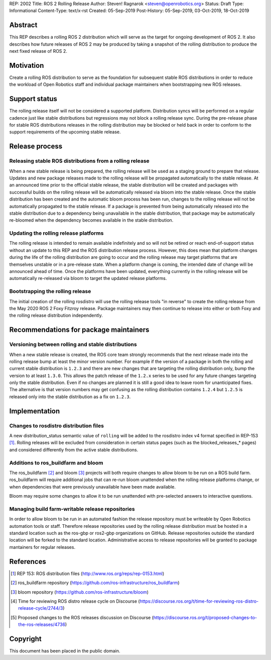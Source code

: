 REP: 2002
Title: ROS 2 Rolling Release
Author: Steven! Ragnarok <steven@openrobotics.org>
Status: Draft
Type: Informational
Content-Type: text/x-rst
Created: 05-Sep-2019
Post-History: 05-Sep-2019, 03-Oct-2019, 18-Oct-2019


Abstract
========

This REP describes a rolling ROS 2 distribution which will serve as the target for ongoing development of ROS 2.
It also describes how future releases of ROS 2 may be produced by taking a snapshot of the rolling distribution to produce the next fixed release of ROS 2. 


Motivation
==========

Create a rolling ROS distribution to serve as the foundation for subsequent stable ROS distributions in order to reduce the workload of Open Robotics staff and individual package maintainers when bootstrapping new ROS releases.


Support status
==============

The rolling release itself will not be considered a supported platform.
Distribution syncs will be performed on a regular cadence just like stable distributions but regressions may not block a rolling release sync.
During the pre-release phase for stable ROS distributions releases in the rolling distribution may be blocked or held back in order to conform to the support requirements of the upcoming stable release.


Release process
===============

Releasing stable ROS distributions from a rolling release
---------------------------------------------------------

When a new stable release is being prepared, the rolling release will be used as a staging ground to prepare that release.
Updates and new package releases made to the rolling release will be propagated automatically to the stable release.
At an announced time prior to the official stable release, the stable distribution will be created and packages with successful builds on the rolling release will be automatically released via bloom into the stable release.
Once the stable distribution has been created and the automatic bloom process has been run, changes to the rolling release will not be automatically propagated to the stable release.
If a package is prevented from being automatically released into the stable distribution due to a dependency being unavailable in the stable distribution, that package may be automatically re-bloomed when the dependency becomes available in the stable distribution.


Updating the rolling release platforms
--------------------------------------

The rolling release is intended to remain available indefinitely and so will not be retired or reach end-of-support status without an update to this REP and the ROS distribution release process.
However, this does mean that platform changes during the life of the rolling distribution are going to occur and the rolling release may target platforms that are themselves unstable or in a pre-release state.
When a platform change is coming, the intended date of change will be announced ahead of time.
Once the platforms have been updated, everything currently in the rolling release will be automatically re-released via bloom to target the updated release platforms.


Bootstrapping the rolling release
---------------------------------

The initial creation of the rolling rosdistro will use the rolling release tools "in reverse" to create the rolling release from the May 2020 ROS 2 Foxy Fitzroy release.
Package maintainers may then continue to release into either or both Foxy and the rolling release distribution independently.


Recommendations for package maintainers
=======================================

Versioning between rolling and stable distributions
---------------------------------------------------

When a new stable release is created, the ROS core team strongly recommends that the next release made into the rolling release bump at least the minor version number.
For example if the version of a package in both the rolling and current stable distribution is ``1.2.3`` and there are new changes that are targeting the rolling distribution only, bump the version to at least ``1.3.0``.
This allows the patch release of the ``1.2.x`` series to be used for any future changes targeting only the stable distribution.
Even if no changes are planned it is still a good idea to leave room for unanticipated fixes.
The alternative is that version numbers may get confusing as the rolling distribution contains ``1.2.4`` but ``1.2.5`` is released only into the stable distribution as a fix on ``1.2.3``.


Implementation
==============


Changes to rosdistro distribution files
---------------------------------------

A new distribution_status semantic value of ``rolling`` will be added to the rosdistro index v4 format specified in REP-153 [1]_.
Rolling releases will be excluded from consideration in certain status pages (such as the blocked_releases_* pages) and considered differently from the active stable distributions.


Additions to ros_buildfarm and bloom
------------------------------------

The ros_buildfarm [2]_ and bloom [3]_ projects will both require changes to allow bloom to be run on a ROS build farm.
ros_buildfarm will require additional jobs that can re-run bloom unattended when the rolling release platforms change, or when dependencies that were previously unavailable have been made available.

Bloom may require some changes to allow it to be run unattended with pre-selected answers to interactive questions.


Managing build farm-writable release repositories
-------------------------------------------------

In order to allow bloom to be run in an automated fashion the release repository must be writeable by Open Robotics automation tools or staff.
Therefore release repositories used by the rolling release distribution must be hosted in a standard location such as the ros-gbp or ros2-gbp organizations on GitHub.
Release repositories outside the standard location will be forked to the standard location.
Administrative access to release repositories will be granted to package mantainers for regular releases.


References
==========

.. [1] REP 153: ROS distribution files
   (http://www.ros.org/reps/rep-0153.html)

.. [2] ros_buildfarm repository
   (https://github.com/ros-infrastructure/ros_buildfarm)

.. [3] bloom repository
   (https://github.com/ros-infrastructure/bloom)

.. [4] Time for reviewing ROS distro release cycle on Discourse
   (https://discourse.ros.org/t/time-for-reviewing-ros-distro-release-cycle/2744/3)

.. [5] Proposed changes to the ROS releases discussion on Discourse
   (https://discourse.ros.org/t/proposed-changes-to-the-ros-releases/4736)


Copyright
=========

This document has been placed in the public domain.


..
   Local Variables:
   mode: indented-text
   indent-tabs-mode: nil
   sentence-end-double-space: t
   fill-column: 70
   coding: utf-8
   End:
